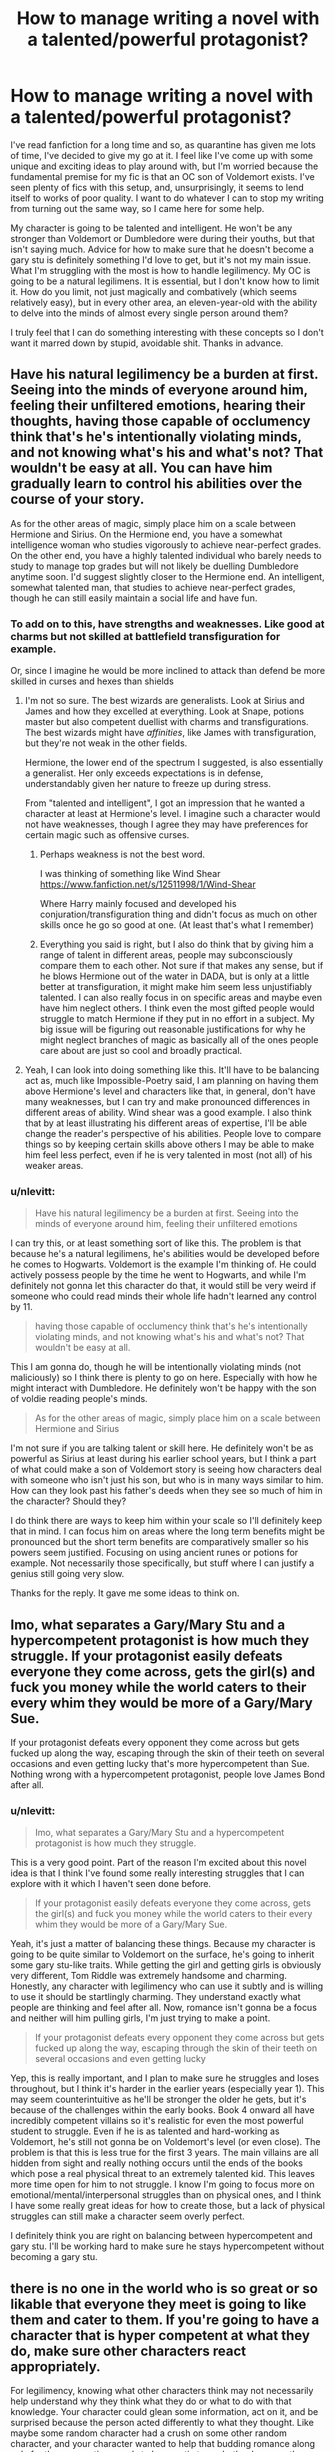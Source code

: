 #+TITLE: How to manage writing a novel with a talented/powerful protagonist?

* How to manage writing a novel with a talented/powerful protagonist?
:PROPERTIES:
:Author: nlevitt
:Score: 7
:DateUnix: 1596943813.0
:DateShort: 2020-Aug-09
:FlairText: Discussion
:END:
I've read fanfiction for a long time and so, as quarantine has given me lots of time, I've decided to give my go at it. I feel like I've come up with some unique and exciting ideas to play around with, but I'm worried because the fundamental premise for my fic is that an OC son of Voldemort exists. I've seen plenty of fics with this setup, and, unsurprisingly, it seems to lend itself to works of poor quality. I want to do whatever I can to stop my writing from turning out the same way, so I came here for some help.

My character is going to be talented and intelligent. He won't be any stronger than Voldemort or Dumbledore were during their youths, but that isn't saying much. Advice for how to make sure that he doesn't become a gary stu is definitely something I'd love to get, but it's not my main issue. What I'm struggling with the most is how to handle legilimency. My OC is going to be a natural legilimens. It is essential, but I don't know how to limit it. How do you limit, not just magically and combatively (which seems relatively easy), but in every other area, an eleven-year-old with the ability to delve into the minds of almost every single person around them?

I truly feel that I can do something interesting with these concepts so I don't want it marred down by stupid, avoidable shit. Thanks in advance.


** Have his natural legilimency be a burden at first. Seeing into the minds of everyone around him, feeling their unfiltered emotions, hearing their thoughts, having those capable of occlumency think that's he's intentionally violating minds, and not knowing what's his and what's not? That wouldn't be easy at all. You can have him gradually learn to control his abilities over the course of your story.

As for the other areas of magic, simply place him on a scale between Hermione and Sirius. On the Hermione end, you have a somewhat intelligence woman who studies vigorously to achieve near-perfect grades. On the other end, you have a highly talented individual who barely needs to study to manage top grades but will not likely be duelling Dumbledore anytime soon. I'd suggest slightly closer to the Hermione end. An intelligent, somewhat talented man, that studies to achieve near-perfect grades, though he can still easily maintain a social life and have fun.
:PROPERTIES:
:Author: Impossible-Poetry
:Score: 6
:DateUnix: 1596948122.0
:DateShort: 2020-Aug-09
:END:

*** To add on to this, have strengths and weaknesses. Like good at charms but not skilled at battlefield transfiguration for example.

Or, since I imagine he would be more inclined to attack than defend be more skilled in curses and hexes than shields
:PROPERTIES:
:Author: timthomas299
:Score: 2
:DateUnix: 1596950836.0
:DateShort: 2020-Aug-09
:END:

**** I'm not so sure. The best wizards are generalists. Look at Sirius and James and how they excelled at everything. Look at Snape, potions master but also competent duellist with charms and transfigurations. The best wizards might have /affinities/, like James with transfiguration, but they're not weak in the other fields.

Hermione, the lower end of the spectrum I suggested, is also essentially a generalist. Her only exceeds expectations is in defense, understandably given her nature to freeze up during stress.

From "talented and intelligent", I got an impression that he wanted a character at least at Hermione's level. I imagine such a character would not have weaknesses, though I agree they may have preferences for certain magic such as offensive curses.
:PROPERTIES:
:Author: Impossible-Poetry
:Score: 3
:DateUnix: 1596952142.0
:DateShort: 2020-Aug-09
:END:

***** Perhaps weakness is not the best word.

I was thinking of something like Wind Shear [[https://www.fanfiction.net/s/12511998/1/Wind-Shear]]

Where Harry mainly focused and developed his conjuration/transfiguration thing and didn't focus as much on other skills once he go so good at one. (At least that's what I remember)
:PROPERTIES:
:Author: timthomas299
:Score: 2
:DateUnix: 1596953966.0
:DateShort: 2020-Aug-09
:END:


***** Everything you said is right, but I also do think that by giving him a range of talent in different areas, people may subconsciously compare them to each other. Not sure if that makes any sense, but if he blows Hermione out of the water in DADA, but is only at a little better at transfiguration, it might make him seem less unjustifiably talented. I can also really focus in on specific areas and maybe even have him neglect others. I think even the most gifted people would struggle to match Hermione if they put in no effort in a subject. My big issue will be figuring out reasonable justifications for why he might neglect branches of magic as basically all of the ones people care about are just so cool and broadly practical.
:PROPERTIES:
:Author: nlevitt
:Score: 1
:DateUnix: 1596981610.0
:DateShort: 2020-Aug-09
:END:


**** Yeah, I can look into doing something like this. It'll have to be balancing act as, much like Impossible-Poetry said, I am planning on having them above Hermione's level and characters like that, in general, don't have many weaknesses, but I can try and make pronounced differences in different areas of ability. Wind shear was a good example. I also think that by at least illustrating his different areas of expertise, I'll be able change the reader's perspective of his abilities. People love to compare things so by keeping certain skills above others I may be able to make him feel less perfect, even if he is very talented in most (not all) of his weaker areas.
:PROPERTIES:
:Author: nlevitt
:Score: 1
:DateUnix: 1596981195.0
:DateShort: 2020-Aug-09
:END:


*** u/nlevitt:
#+begin_quote
  Have his natural legilimency be a burden at first. Seeing into the minds of everyone around him, feeling their unfiltered emotions
#+end_quote

I can try this, or at least something sort of like this. The problem is that because he's a natural legilimens, he's abilities would be developed before he comes to Hogwarts. Voldemort is the example I'm thinking of. He could actively possess people by the time he went to Hogwarts, and while I'm definitely not gonna let this character do that, it would still be very weird if someone who could read minds their whole life hadn't learned any control by 11.

#+begin_quote
  having those capable of occlumency think that's he's intentionally violating minds, and not knowing what's his and what's not? That wouldn't be easy at all.
#+end_quote

This I am gonna do, though he will be intentionally violating minds (not maliciously) so I think there is plenty to go on here. Especially with how he might interact with Dumbledore. He definitely won't be happy with the son of voldie reading people's minds.

#+begin_quote
  As for the other areas of magic, simply place him on a scale between Hermione and Sirius
#+end_quote

I'm not sure if you are talking talent or skill here. He definitely won't be as powerful as Sirius at least during his earlier school years, but I think a part of what could make a son of Voldemort story is seeing how characters deal with someone who isn't just his son, but who is in many ways similar to him. How can they look past his father's deeds when they see so much of him in the character? Should they?

I do think there are ways to keep him within your scale so I'll definitely keep that in mind. I can focus him on areas where the long term benefits might be pronounced but the short term benefits are comparatively smaller so his powers seem justified. Focusing on using ancient runes or potions for example. Not necessarily those specifically, but stuff where I can justify a genius still going very slow.

Thanks for the reply. It gave me some ideas to think on.
:PROPERTIES:
:Author: nlevitt
:Score: 1
:DateUnix: 1596980032.0
:DateShort: 2020-Aug-09
:END:


** Imo, what separates a Gary/Mary Stu and a hypercompetent protagonist is how much they struggle. If your protagonist easily defeats everyone they come across, gets the girl(s) and fuck you money while the world caters to their every whim they would be more of a Gary/Mary Sue.

If your protagonist defeats every opponent they come across but gets fucked up along the way, escaping through the skin of their teeth on several occasions and even getting lucky that's more hypercompetent than Sue. Nothing wrong with a hypercompetent protagonist, people love James Bond after all.
:PROPERTIES:
:Author: SubspaceEmbassy
:Score: 7
:DateUnix: 1596949227.0
:DateShort: 2020-Aug-09
:END:

*** u/nlevitt:
#+begin_quote
  Imo, what separates a Gary/Mary Stu and a hypercompetent protagonist is how much they struggle.
#+end_quote

This is a very good point. Part of the reason I'm excited about this novel idea is that I think I've found some really interesting struggles that I can explore with it which I haven't seen done before.

#+begin_quote
  If your protagonist easily defeats everyone they come across, gets the girl(s) and fuck you money while the world caters to their every whim they would be more of a Gary/Mary Sue.
#+end_quote

Yeah, it's just a matter of balancing these things. Because my character is going to be quite similar to Voldemort on the surface, he's going to inherit some gary stu-like traits. While getting the girl and getting girls is obviously very different, Tom Riddle was extremely handsome and charming. Honestly, any character with legilimency who can use it subtly and is willing to use it should be startlingly charming. They understand exactly what people are thinking and feel after all. Now, romance isn't gonna be a focus and neither will him pulling girls, I'm just trying to make a point.

#+begin_quote
  If your protagonist defeats every opponent they come across but gets fucked up along the way, escaping through the skin of their teeth on several occasions and even getting lucky
#+end_quote

Yep, this is really important, and I plan to make sure he struggles and loses throughout, but I think it's harder in the earlier years (especially year 1). This may seem counterintuitive as he'll be stronger the older he gets, but it's because of the challenges within the early books. Book 4 onward all have incredibly competent villains so it's realistic for even the most powerful student to struggle. Even if he is as talented and hard-working as Voldemort, he's still not gonna be on Voldemort's level (or even close). The problem is that this is less true for the first 3 years. The main villains are all hidden from sight and really nothing occurs until the ends of the books which pose a real physical threat to an extremely talented kid. This leaves more time open for him to not struggle. I know I'm going to focus more on emotional/mental/interpersonal struggles than on physical ones, and I think I have some really great ideas for how to create those, but a lack of physical struggles can still make a character seem overly perfect.

I definitely think you are right on balancing between hypercompetent and gary stu. I'll be working hard to make sure he stays hypercompetent without becoming a gary stu.
:PROPERTIES:
:Author: nlevitt
:Score: 1
:DateUnix: 1596983229.0
:DateShort: 2020-Aug-09
:END:


** there is no one in the world who is so great or so likable that everyone they meet is going to like them and cater to them. If you're going to have a character that is hyper competent at what they do, make sure other characters react appropriately.

For legilimency, knowing what other characters think may not necessarily help understand why they think what they do or what to do with that knowledge. Your character could glean some information, act on it, and be surprised because the person acted differently to what they thought. Like maybe some random character had a crush on some other random character, and your character wanted to help that budding romance along only for the prospective coupls to be caustic to eachother because they don't know how to relate.

i don't know. minds are complicated. Mood swings and random thoughts bewilder me and it's my own head. Imagine playing spectator to everyone's brain stuff. It sounds overwhelming. Just because someone can naturally can "read" a mind, does that mean they can really understand what is being thought? Maybe your character has difficulty filtering what part of the mind he's reading. Like he wants to know what a person thinks about some important decision and instead all he gets is the unpleasant feeling of their currently damp socks.

you could have it be that, as your character never relied on facial expression to know what people are feeling that they don't know how to emote very well themselves. To other people he would seem emotionless and expressionless despite his unique ability for empathy.

imagine it like this. Most people emote quite a bit. Someone good at reading faces can probably get a good feel of what another person is feeling based on body language. it can come naturally to them, just a matter of noticing rather than a matter of intense scrutiny. They wouldn't be looking all the time, and certainly would still miss things, but when they do look, they see more.

​

​

it's late, I'm ranting because i like tangents and the feel of a keyboard. I hope any of this helps, I also hope it isn't detrimental in some way, somehow.
:PROPERTIES:
:Author: OnAScaleOfDebauchery
:Score: 3
:DateUnix: 1596953695.0
:DateShort: 2020-Aug-09
:END:

*** u/nlevitt:
#+begin_quote
  there is no one in the world who is so great or so likable that everyone they meet is going to like them and cater to them
#+end_quote

This is definitely true but I do think it is less simple if you can read minds. It still doesn't mean everyone will like you, some people will truly despise you enough that no matter what you say or do, they will never like you, but if you can sense how people react both intellectually (telepathy) and emotionally (empathy), and want to make them like you, it will usually be very easy. That's the thing that really hammers home legilimency as really wild. You get a person's thoughts as well as the emotions behind them.

#+begin_quote
  For legilimency, knowing what other characters think may not necessarily help understand why they think what they do or what to do with that knowledge. Your character could glean some information, act on it, and be surprised because the person acted differently to what they thought.
#+end_quote

This is very true and also very important. Thanks for bringing it up. There is a lot of stuff you can do with this, but sadly it's still only a partial solution. The deeper and more complex the ideas my character is trying to read and comprehend, the more likely he'll make errors. That's only logical. This means also means that surface-level stuff should be comparatively simple and in many ways that stuff is the most powerful. There is no reason he shouldn't be able to feel the discomfort or annoyance of someone when he's talking which, when combined with their thoughts likely telling him the source of those feelings, should allow for incredibly easy social navigation. This confusion and complexity you bring up are very important and will make it much easier in many areas though.

#+begin_quote
  Imagine playing spectator to everyone's brain stuff. It sounds overwhelming. Just because someone can naturally can "read" a mind, does that mean they can really understand what is being thought?
#+end_quote

Very true and no, I don't think it means they can really understand what is being thought, but it will mean they have a lot of practice. He's eleven by the time he goes to Hogwarts, this means he should have a lot of practice reading and interpreting minds. Still, I don't think that will make it easy or possible to always understand what people say. As you brought up, people barely even understand their own minds. Though I do think being an outside spectator may actually help evaluate and interpret people's minds in some ways, it would also come with lots of drawbacks and challenges. Another thing I can work with is the general insanity of wizards and the wizarding world. That would obviously make it harder for anyone to truly understand what they are thinking. If I make him used to reading the minds of regular people, he could struggle with adapting his previous experiences to his new situation.

#+begin_quote
  you could have it be that, as your character never relied on facial expression to know what people are feeling that they don't know how to emote very well themselves
#+end_quote

This is a good idea but I'm actually gonna go in the opposite direction.

#+begin_quote
  I hope any of this helps, I also hope it isn't detrimental in some way, somehow.
#+end_quote

Thanks for the tips. Your advice was very helpful and I'm confident it won't be detrimental.
:PROPERTIES:
:Author: nlevitt
:Score: 2
:DateUnix: 1596986231.0
:DateShort: 2020-Aug-09
:END:

**** I did my best to think of drawbacks, but it can be hard when insight into peoples minds is undeniably advantageous in so many situations. I've been reading [[https://archiveofourown.org/works/10413771][Turning of the Times]] by noaacat and it has one of my favorite takes on legilimancy. It delves into the canon quotes from Snape about how the mind is not a book to be "read" or whatever and describes the magic as "occluding someone elses mind." Basically a foreign mind is going to be confusing and impossible to navigate so you have to focus and orginise their thoughts into something traversible for you.

edit: found a quote from the story

/Severus's blank look was answer enough, and Harry smiled. “Like I said, occlumency in someone else's mind. Yours didn't make any sense to me, because there was too much to process, so I slowed it down and organized it.”/

/“You... organized my mind.”/

/“I enforced an visualization, where it was a hallway and all your memories were paintings.”/

there are time travel shenanigans, and also a character with a special ability that could be very powerful, but is debilitating instead.
:PROPERTIES:
:Author: OnAScaleOfDebauchery
:Score: 2
:DateUnix: 1596992672.0
:DateShort: 2020-Aug-09
:END:

***** Yeah it is very hard. Right now I think there are a couple of things I can use to limit it. The first thing I can do is simply not have it constantly being used. It's confusing exactly how it works in canon because of Queenie, but it seems clear that besides with her, legilimency is generally similar to most other forms of magic (and even if it isn't, I'm writing a fanfic). This means it's a conscious act unless it occurs via accidental magic. Following this train of thought, my character won't always be reading minds, or if he is, it will be extremely surface level. He won't be constantly delving deep into other people's minds because he shouldn't have any reason to. I can also create more justifications for why he isn't going way in all the time. It's more risky, would take a long period of direct eye contact, and so on. This can allow me to keep the character from becoming all knowing, but it still isn't great.

Thanks I'll take a look at the novel, it seems interesting. I think the idea of magic protecting the mind is cool and I was thinking of doing something similar. The way I was thinking about it was that for wizards, the more they want to keep thoughts or memories hidden (even on a subconscious level), the harder their magic works to do so. This wouldn't be a trained skill, it would simply be a natural extension of how magic interacts with the wizard's will. Some would be naturally better while others might broadcast even their deepest secrets, just like people are good or bad liars. I'm thinking of if like the precursor to Occlumency.

I've also been trying to think about novels that utilize legilimency. I want to keep my novel unique, but that doesn't mean I'll throw away good inspiration. Sadly, it seems like most novels that delve into legilimency and Occlumency don't do it amazingly.

Thanks you for the help by the way. I think you've given me some good ideas.
:PROPERTIES:
:Author: nlevitt
:Score: 2
:DateUnix: 1596999349.0
:DateShort: 2020-Aug-09
:END:


** OnAScaleOfDebauchery and Subspace Embassy gave really good advice - I totally second every word of both their posts. In addition, I'd also say to give your OC weaknesses (Kryptonite, Moral Rules, Things They Fail At, Habits they want to hide, etc.), affections (People or Things They Like - see Nicer!Riddle's obsession over Hogwarts or Nicer!Draco's protectiveness over Pansy/Astoria), and/or Fondnesses (Things that make them smile or that they otherwise enjoy indulging in - be it fine wines, gardening, or cocaine). Prodigies (Gary Stu or not), like villains, generally aren't very relatable, which is why the advice always reflects ways to humanise them.

So, think of him from his classmate's point of view - humanisation is always about an external observer looking onto a character. If he's just a genius who blazes through everything and makes them all look bad, there's going to be some tension over that. So, what might make them like him? What besides the smarts might make them dislike him? What might make him tolerable? What feature of his character will they notice first (personality or physical or backstory)? What feature will they notice last?

It's a neat bit of psychological trickery that might help you work out what your readers will likely think of your character and can help you identify what could go into your character to influence those viewpoints. :)

Just remember that character features generally interact - either in conflict or in synergy.
:PROPERTIES:
:Author: Avalon1632
:Score: 2
:DateUnix: 1596957900.0
:DateShort: 2020-Aug-09
:END:

*** u/nlevitt:
#+begin_quote
  I'd also say to give your OC weaknesses (Kryptonite, Moral Rules, Things They Fail At, Habits they want to hide, etc.), affections (People or Things They Like - see Nicer!Riddle's obsession over Hogwarts or Nicer!Draco's protectiveness over Pansy/Astoria), and/or Fondnesses (Things that make them smile or that they otherwise enjoy indulging in - be it fine wines, gardening, or cocaine
#+end_quote

Very true. I'm doing pretty thorough character planning so that I can ensure my character feels alive and real. I think I've got many of those already, but most of them are more significant. I'm also trying to find/develop a lot of tiny things to use. When I read novels, that's what gets me to see the characters as humans. I think of Ron's fear of spiders or Harry Potter loving treacle tarts. As you mentioned, fondnesses, but also all the other tiny things, good or bad, that make up real people, but don't usually get focused on because they aren't of much importance.

#+begin_quote
  So, think of him from his classmate's point of view - humanisation is always about an external observer looking onto a character.
#+end_quote

That's a handy trick. Character interactions make or break the story, so I knew it was crucial to try and see from the perspective of the characters, whether they are teachers, classmates, or anything else. Still, I've never thought about doing that so I can get an idea of what my reader might see when they look at my character.

Thanks for the insights. I think they will be very beneficial to me.
:PROPERTIES:
:Author: nlevitt
:Score: 1
:DateUnix: 1596990752.0
:DateShort: 2020-Aug-09
:END:

**** Sure, happy to help. If there's one thing I'm good for, it's random psychological trickery. :)

It's not an exact replica of what people will think - even if you're the greatest empath/roleplayer on the planet, there will still be a degree of bias as the character you're trying to view perspective from will be designed and filtered through your own perspectives, but it can be helpful.

#+begin_quote
  I think I've got many of those already, but most of them are more significant. I'm also trying to find/develop a lot of tiny things to use.
#+end_quote

Basically my response to this whole paragraph is just 'Tru dat'. :)
:PROPERTIES:
:Author: Avalon1632
:Score: 2
:DateUnix: 1596999367.0
:DateShort: 2020-Aug-09
:END:

***** u/nlevitt:
#+begin_quote
  If there's one thing I'm good for, it's random psychological trickery. :)
#+end_quote

Do you know a lot about pych? If so, I actually have some questions that I'd love to ask you. There is some psychological stuff that's important to the book and I want to make sure I treat it correctly.

#+begin_quote
  It's not an exact replica of what people will think - even if you're the greatest empath/roleplayer on the planet
#+end_quote

This is very true, and sadly I'm not even an average empath, but I'll still give it go. It can only help.

#+begin_quote
  Basically my response to this whole paragraph is just 'Tru dat'. :)
#+end_quote

Your a man of culture I see.

Thanks again.
:PROPERTIES:
:Author: nlevitt
:Score: 1
:DateUnix: 1597000094.0
:DateShort: 2020-Aug-09
:END:

****** I have a degree in it, and several years of experience in Young People's Mental Health, so I do okay. Ask away - even if I can't answer directly, I might be able to help find the answers for you. :)

Oh, and if you'd rather not post details about your story here, I'm amenable to messages or that direct chat thing.
:PROPERTIES:
:Author: Avalon1632
:Score: 2
:DateUnix: 1597001636.0
:DateShort: 2020-Aug-10
:END:


** A talented student is above of his peers, it doesn't mean he is above everyone. Even Voldemort was polite and respectfull (at least in appareance) with his teachers. A first year learning easily all the spell of his curriculum, and even some 2nd year spells in one thing, it doesn't mean he should start learning NEWT level stuffs. Also, I don't know if your OC is supposed to age the same age as Harry or not, but if it's the case, please do not make him use the Accio spell to find Trevor on the Hogwarts Express, this scene is overdone.

For Legilimency, maybe your OC could just have some raw talent into this branch, without being able to use il (until he learns it). As an example, he could always has been able to know when someone lied to him, and he could "read" a person to know his mood (angry, sad, guilty . . .), but he can't do "mind reading" before he learns about legilimency and practice it.
:PROPERTIES:
:Author: PlusMortgage
:Score: 2
:DateUnix: 1596966352.0
:DateShort: 2020-Aug-09
:END:

*** u/nlevitt:
#+begin_quote
  A talented student is above of his peers, it doesn't mean he is above everyone. Even Voldemort was polite and respectfull (at least in appareance) with his teachers.

  A talented student is above of his peers, it doesn't mean he is above everyone. Even Voldemort was polite and respectfull (at least in appareance) with his teachers.
#+end_quote

This is always important to remember. There are also other things besides talent that go into making some "above" another. Harry has boy-who-lived clout. Draco has rich parents. As well, I want my character to align with what has been shown power-wise. Dumbledore could do things that his test administration had never seen done before, but that was Dumbledore at the end of his schooling career. Voldemort created a horcrux while at school, but he was a sixth year. It seems pretty clear that the genuinely prodigious can push boundaries or at least demonstrate incredible feats of knowledge and skill by the end of their time in Hogwarts, but that doesn't mean they can do the same during their first couple years at Hogwarts. That level of power and skill came from six years of Hermione-levels of effort (possibly more so in some ways) on top of their natural talent. I think this is the root of how to keep characters from feeling overly powerful and perfect. Characters need to earn their power. Talented characters might earn it easier and quicker, but they still earn it. They don't simply know spells, they learn them like everyone else. This also goes with the fluidity of it. While characters might sometimes get significant boosts in power like when Neville gets a better wand, generally, they should get progressively better.

#+begin_quote
  A first year learning easily all the spell of his curriculum, and even some 2nd year spells in one thing, it doesn't mean he should start learning NEWT level stuffs.
#+end_quote

So my current plan is for him to be about a year or two beyond the curriculum by the end of first, with a variance between classes, though I'm not sure which ones he'll be best or worst at. Assuming I get through a whole year and keep it going, the gap will probably grow larger each year as he gets more time to apply his superior talent and work ethic (at least in the areas he's dedicated to). As he gets older, he'll get more specialized as the topics begin requiring more and more time and effort. Think Voldemort and the dark arts or Dumbledore and transfiguration. I think something like that would be consistent with the progression of prodigies thus far. I don't see classroom abilities as what set those two mentioned above from people like Hermione, so at least on an academic level there is another character who can be somewhat comparable. This will be especially true if he is dedicating a significant amount of time and energy to things outside of the curriculum. Does that sound realistic and workable?

#+begin_quote
  For Legilimency, maybe your OC could just have some raw talent into this branch, without being able to use il (until he learns it)
#+end_quote

Sadly, his being a true legilimens is an integral part of the story. As well, most of the issues of legilimency even come with pretty basic skills. He won't be doing jack to anyone with occulmency, though, that's for sure.

Thanks for all the advice.
:PROPERTIES:
:Author: nlevitt
:Score: 1
:DateUnix: 1596997668.0
:DateShort: 2020-Aug-09
:END:
